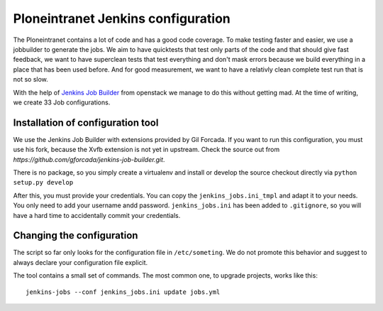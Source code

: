 Ploneintranet Jenkins configuration
===================================

The Ploneintranet contains a lot of code and has a good code coverage.
To make testing faster and easier, we use a jobbuilder to generate the jobs.
We aim to have quicktests that test only parts of the code and that should give fast feedback, we want to have superclean tests that test everything and don't mask errors because we build everything in a place that has been used before. And for good measurement, we want to have a relativly clean complete test run that is not so slow.

With the help of `Jenkins Job Builder <http://ci.openstack.org/jenkins-job-builder/index.html>`_ from openstack we manage to do this without getting mad. At the time of writing, we create 33 Job configurations.

Installation of configuration tool
----------------------------------
We use the Jenkins Job Builder with extensions provided by Gil Forcada. If you want to run this configuration, you must use his fork, because the Xvfb extension is not yet in upstream. Check the source out from `https://github.com/gforcada/jenkins-job-builder.git`.

There is no package, so you simply create a virtualenv and install or develop the source checkout directly via ``python setup.py develop``

After this, you must provide your credentials. You can copy the ``jenkins_jobs.ini_tmpl`` and adapt it to your needs. You only need to add your username andd password. ``jenkins_jobs.ini`` has been added to ``.gitignore``, so you will have a hard time to accidentally commit your credentials.

Changing the configuration
--------------------------
The script so far only looks for the configuration file in ``/etc/someting``. We do not promote this behavior and suggest to always declare your configuration file explicit.

The tool contains a small set of commands. The most common one, to upgrade projects, works like this::

    jenkins-jobs --conf jenkins_jobs.ini update jobs.yml
